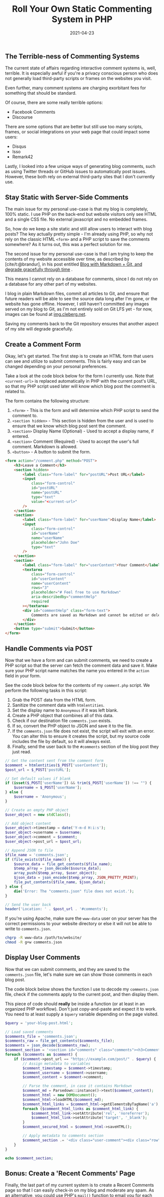 #+title: Roll Your Own Static Commenting System in PHP
#+date:  2021-04-23

** The Terrible-ness of Commenting Systems
:PROPERTIES:
:CUSTOM_ID: the-terrible-ness-of-commenting-systems
:END:
The current state of affairs regarding interactive comment systems is,
well, terrible. It is especially awful if you're a privacy conscious
person who does not generally load third-party scripts or frames on the
websites you visit.

Even further, many comment systems are charging exorbitant fees for
something that should be standard.

Of course, there are some really terrible options:

- Facebook Comments
- Discourse

There are some options that are better but still use too many scripts,
frames, or social integrations on your web page that could impact some
users:

- Disqus
- Isso
- Remark42

Lastly, I looked into a few unique ways of generating blog comments,
such as using Twitter threads or GitHub issues to automatically post
issues. However, these both rely on external third-party sites that I
don't currently use.

** Stay Static with Server-Side Comments
:PROPERTIES:
:CUSTOM_ID: stay-static-with-server-side-comments
:END:
The main issue for my personal use-case is that my blog is completely,
100% static. I use PHP on the back-end but website visitors only see
HTML and a single CSS file. No external javascript and no embedded
frames.

So, how do we keep a site static and still allow users to interact with
blog posts? The key actually pretty simple - I'm already using PHP, so
why not rely on the classic HTML =<form>= and a PHP script to save the
comments somewhere? As it turns out, this was a perfect solution for me.

The second issue for my personal use-case is that I am trying to keep
the contents of my website accessible over time, as described by
[cite/t:@brandur], in his post entitled
[[https://brandur.org/fragments/graceful-degradation-time][Blog with
Markdown + Git, and degrade gracefully through time]] .

This means I cannot rely on a database for comments, since I do not rely
on a database for any other part of my websites.

I blog in plain Markdown files, commit all articles to Git, and ensure
that future readers will be able to see the source data long after I'm
gone, or the website has gone offline. However, I still haven't
committed any images served on my blog to Git, as I'm not entirely sold
on Git LFS yet - for now, images can be found at
[[https://img.cleberg.net][img.cleberg.net]].

Saving my comments back to the Git repository ensures that another
aspect of my site will degrade gracefully.

** Create a Comment Form
:PROPERTIES:
:CUSTOM_ID: create-a-comment-form
:END:
Okay, let's get started. The first step is to create an HTML form that
users can see and utilize to submit comments. This is fairly easy and
can be changed depending on your personal preferences.

Take a look at the code block below for the form I currently use. Note
that =<current-url>= is replaced automatically in PHP with the current
post's URL, so that my PHP script used later will know which blog post
the comment is related to.

The form contains the following structure:

1. =<form>= - This is the form and will determine which PHP script to
   send the comment to.
2. =<section hidden>= - This section is hidden from the user and is used
   to ensure that we know which blog post sent the comment.
3. =<section>= Display Name (Optional) - Used to accept a display name,
   if entered.
4. =<section>= Comment (Required) - Used to accept the user's full
   comment. Markdown is allowed.
5. =<button>= - A button to submit the form.

#+begin_src html
<form action="/comment.php" method="POST">
    <h3>Leave a Comment</h3>
    <section hidden>
        <label class="form-label" for="postURL">Post URL</label>
        <input
            class="form-control"
            id="postURL"
            name="postURL"
            type="text"
            value="<current-url>"
        />
    </section>
    <section>
        <label class="form-label" for="userName">Display Name</label>
        <input
            class="form-control"
            id="userName"
            name="userName"
            placeholder="John Doe"
            type="text"
        />
    </section>
    <section>
        <label class="form-label" for="userContent">Your Comment</label>
        <textarea
            class="form-control"
            id="userContent"
            name="userContent"
            rows="3"
            placeholder="# Feel free to use Markdown"
            aria-describedby="commentHelp"
            required
        ></textarea>
        <div id="commentHelp" class="form-text">
            Comments are saved as Markdown and cannot be edited or deleted.
        </div>
    </section>
    <button type="submit">Submit</button>
</form>
#+end_src

** Handle Comments via POST
:PROPERTIES:
:CUSTOM_ID: handle-comments-via-post
:END:
Now that we have a form and can submit comments, we need to create a PHP
script so that the server can fetch the comment data and save it. Make
sure your PHP script name matches the name you entered in the =action=
field in your form.

See the code block below for the contents of my =comment.php= script. We
perform the following tasks in this script:

1. Grab the POST data from the HTML form.
2. Sanitize the comment data with =htmlentities=.
3. Set the display name to =Anonymous= if it was left blank.
4. Create a PHP object that combines all of this data.
5. Check if our destination file =comments.json= exists.
6. If so, convert the PHP object to JSON and save it to the file.
7. If the =comments.json= file does not exist, the script will exit with
   an error. You can alter this to ensure it creates the script, but my
   source code includes the file by default, so it will always exist.
8. Finally, send the user back to the =#comments= section of the blog
   post they just read.

#+begin_src php
// Get the content sent from the comment form
$comment = htmlentities($_POST['userContent']);
$post_url = $_POST['postURL'];

// Set default values if blank
if (isset($_POST['userName']) && trim($_POST['userName']) !== "") {
    $username = $_POST['userName'];
} else {
    $username = 'Anonymous';
}

// Create an empty PHP object
$user_object = new stdClass();

// Add object content
$user_object->timestamp = date('Y-m-d H:i:s');
$user_object->username = $username;
$user_object->comment = $comment;
$user_object->post_url = $post_url;

// Append JSON to file
$file_name = 'comments.json';
if (file_exists($file_name)) {
    $source_data = file_get_contents($file_name);
    $temp_array = json_decode($source_data);
    array_push($temp_array, $user_object);
    $json_data = json_encode($temp_array, JSON_PRETTY_PRINT);
    file_put_contents($file_name, $json_data);
} else {
    die('Error: The "comments.json" file does not exist.');
}

// Send the user back
header('Location: ' . $post_url . '#comments');
#+end_src

If you're using Apache, make sure the =www-data= user on your server has
the correct permissions to your website directory or else it will not be
able to write to =comments.json=.

#+begin_src sh
chgrp -R www-data /path/to/website/
chmod -R g+w comments.json
#+end_src

** Display User Comments
:PROPERTIES:
:CUSTOM_ID: display-user-comments
:END:
Now that we can submit comments, and they are saved to the
=comments.json= file, let's make sure we can show those comments in each
blog post.

The code block below shows the function I use to decode my
=comments.json= file, check if the comments apply to the current post,
and then display them.

This piece of code should *really* be inside a function (or at least in
an organized PHP workflow). Don't just copy-and-paste and expect it to
work. You need to at least supply a =$query= variable depending on the
page visited.

#+begin_src php
$query = 'your-blog-post.html';

// Load saved comments
$comments_file = 'comments.json';
$comments_raw = file_get_contents($comments_file);
$comments = json_decode($comments_raw);
$comment_section = '<section id="comments" class="comments"><h3>Comments</h3>';
foreach ($comments as $comment) {
    if ($comment->post_url == "https://example.com/post/" . $query) {
        // Assign metadata to variables
        $comment_timestamp = $comment->timestamp;
        $comment_username = $comment->username;
        $comment_content = $comment->comment;

        // Parse the comment, in case it contains Markdown
        $comment_md = Parsedown::instance()->text($comment_content);
        $comment_html = new DOMDocument();
        $comment_html->loadHTML($comment_md);
        $comment_html_links = $comment_html->getElementsByTagName('a');
        foreach ($comment_html_links as $comment_html_link) {
            $comment_html_link->setAttribute('rel', 'noreferrer');
            $comment_html_link->setAttribute('target', '_blank');
        }
        $comment_secured_html = $comment_html->saveHTML();

        // Apply metadata to comments section
        $comment_section .= '<div class="user-comment"><div class="row"><label>Timestamp:</label><p>' . $comment_timestamp . '</p></div><div class="row"><label>Name:</label><p>' . $comment_username . '</p></div><div class="row markdown"><label>Comment:</label><div class="comment-markdown">' . $comment_secured_html . '</div></div></div>';
    }
}

echo $comment_section;
#+end_src

** Bonus: Create a 'Recent Comments' Page
:PROPERTIES:
:CUSTOM_ID: bonus-create-a-recent-comments-page
:END:
Finally, the last part of my current system is to create a Recent
Comments page so that I can easily check-in on my blog and moderate any
spam. As an alternative, you could use PHP's =mail()= function to email
you for each blog comment.

The code to do this is literally the same code as the previous section,
I just make sure it is printed when someone visits
=https://example.com/comments/=.

** Possible Enhancements
:PROPERTIES:
:CUSTOM_ID: possible-enhancements
:END:
This comment system is by no means a fully-developed system. I have
noted a few possible enhancements here that I may implement in the
future:

- Create a secure moderator page with user authentication at
  =https://blog.example.com/mod/=. This page could have the option to
  edit or delete any comment found in =comments.json=.
- Create a temporary file, such as =pending_comments.json=, that will
  store newly-submitted comments and won't display on blog posts until
  approved by a moderator.
- Create a =/modlog/= page with a chronological log, showing which
  moderator approved which comments and why certain comments were
  rejected.
